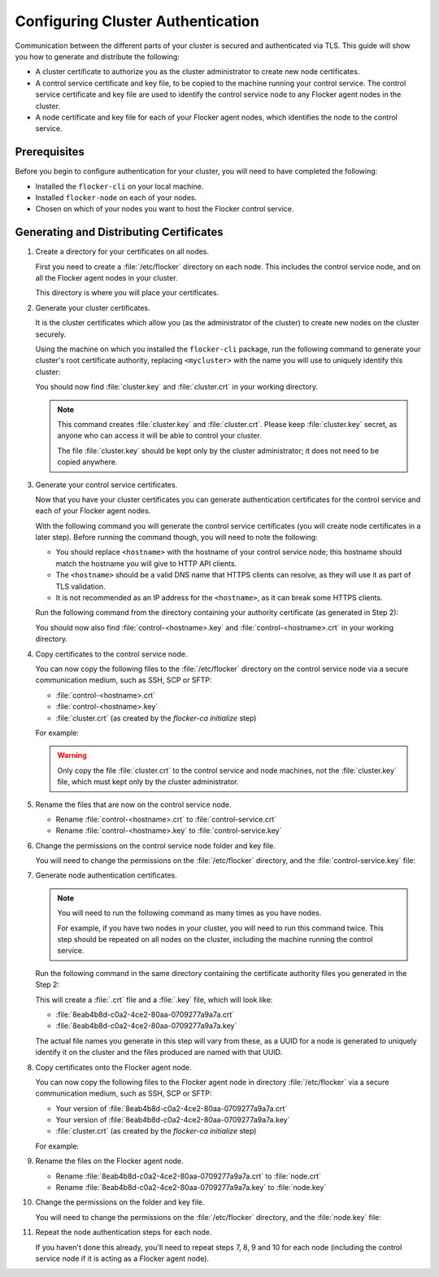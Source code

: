 .. Single Source Instructions

==================================
Configuring Cluster Authentication
==================================

.. begin-body-config-authentication

Communication between the different parts of your cluster is secured and authenticated via TLS.
This guide will show you how to generate and distribute the following:

* A cluster certificate to authorize you as the cluster administrator to create new node certificates. 
* A control service certificate and key file, to be copied to the machine running your control service.
  The control service certificate and key file are used to identify the control service node to any Flocker agent nodes in the cluster.
* A node certificate and key file for each of your Flocker agent nodes, which identifies the node to the control service. 

.. XXX Add a diagram to illustrate the distribution of certificates across the cluster. See FLOC 3085

Prerequisites
=============

Before you begin to configure authentication for your cluster, you will need to have completed the following:

* Installed the ``flocker-cli`` on your local machine.
* Installed ``flocker-node`` on each of your nodes.
* Chosen on which of your nodes you want to host the Flocker control service.

Generating and Distributing Certificates
========================================

#. Create a directory for your certificates on all nodes.

   First you need to create a :file:`/etc/flocker` directory on each node. 
   This includes the control service node, and on all the Flocker agent nodes in your cluster.
   
   .. prompt:: bash root@linuxbox:~/#

      mkdir /etc/flocker
   
   This directory is where you will place your certificates. 

#. Generate your cluster certificates. 

   It is the cluster certificates which allow you (as the administrator of the cluster) to create new nodes on the cluster securely.
   
   Using the machine on which you installed the ``flocker-cli`` package, run the following command to generate your cluster's root certificate authority, replacing ``<mycluster>`` with the name you will use to uniquely identify this cluster:
   
   .. prompt:: bash $

      flocker-ca initialize <mycluster>

   You should now find :file:`cluster.key` and :file:`cluster.crt` in your working directory.

   .. note:: This command creates :file:`cluster.key` and :file:`cluster.crt`.
             Please keep :file:`cluster.key` secret, as anyone who can access it will be able to control your cluster.

             The file :file:`cluster.key` should be kept only by the cluster administrator; it does not need to be copied anywhere. 
   
#. Generate your control service certificates.

   Now that you have your cluster certificates you can generate authentication certificates for the control service and each of your Flocker agent nodes.
   
   With the following command you will generate the control service certificates (you will create node certificates in a later step).
   Before running the command though, you will need to note the following:
   
   * You should replace ``<hostname>`` with the hostname of your control service node; this hostname should match the hostname you will give to HTTP API clients.
   * The ``<hostname>`` should be a valid DNS name that HTTPS clients can resolve, as they will use it as part of TLS validation.
   * It is not recommended as an IP address for the ``<hostname>``, as it can break some HTTPS clients.

   Run the following command from the directory containing your authority certificate (as generated in Step 2):
   
   .. prompt:: bash $

      flocker-ca create-control-certificate <hostname>

   You should now also find :file:`control-<hostname>.key` and :file:`control-<hostname>.crt` in your working directory.

#. Copy certificates to the control service node.

   You can now copy the following files to the :file:`/etc/flocker` directory on the control service node via a secure communication medium, such as SSH, SCP or SFTP:
   
   * :file:`control-<hostname>.crt`
   * :file:`control-<hostname>.key`
   * :file:`cluster.crt` (as created by the `flocker-ca initialize` step)

   For example:
   
   .. prompt:: bash $
   
      scp control-<hostname>.crt root@<hostname>:/etc/flocker/
      scp control-<hostname>.key root@<hostname>:/etc/flocker/
      scp cluster.crt root@<hostname>:/etc/flocker/
   
   .. warning:: Only copy the file :file:`cluster.crt` to the control service and node machines, not the :file:`cluster.key` file, which must kept only by the cluster administrator.

#. Rename the files that are now on the control service node.

   * Rename :file:`control-<hostname>.crt` to :file:`control-service.crt`
   * Rename :file:`control-<hostname>.key` to :file:`control-service.key`

#. Change the permissions on the control service node folder and key file.

   You will need to change the permissions on the :file:`/etc/flocker` directory, and the :file:`control-service.key` file:
   
   .. prompt:: bash root@linuxbox:~/#

      chmod 0700 /etc/flocker
      chmod 0600 /etc/flocker/control-service.key

#. Generate node authentication certificates.

   .. note:: You will need to run the following command as many times as you have nodes.

			 For example, if you have two nodes in your cluster, you will need to run this command twice.
			 This step should be repeated on all nodes on the cluster, including the machine running the control service.

   Run the following command in the same directory containing the certificate authority files you generated in the Step 2:
   
   .. prompt:: bash $

      flocker-ca create-node-certificate

   This will create a :file:`.crt` file and a :file:`.key` file, which will look like:
   
   * :file:`8eab4b8d-c0a2-4ce2-80aa-0709277a9a7a.crt`       
   * :file:`8eab4b8d-c0a2-4ce2-80aa-0709277a9a7a.key`
   
   The actual file names you generate in this step will vary from these, as a UUID for a node is generated to uniquely identify it on the cluster and the files produced are named with that UUID. 

#. Copy certificates onto the Flocker agent node.

   You can now copy the following files to the Flocker agent node in directory :file:`/etc/flocker` via a secure communication medium, such as SSH, SCP or SFTP:
   
   * Your version of :file:`8eab4b8d-c0a2-4ce2-80aa-0709277a9a7a.crt`
   * Your version of :file:`8eab4b8d-c0a2-4ce2-80aa-0709277a9a7a.key`
   * :file:`cluster.crt` (as created by the `flocker-ca initialize` step)

   For example:
   
   .. prompt:: bash $
   
      scp <yourUUID>.crt root@<hostname>:/etc/flocker/
      scp <yourUUID>.key root@<hostname>:/etc/flocker/
      scp cluster.crt root@<hostname>:/etc/flocker/

#. Rename the files on the Flocker agent node.

   * Rename :file:`8eab4b8d-c0a2-4ce2-80aa-0709277a9a7a.crt` to :file:`node.crt`
   * Rename :file:`8eab4b8d-c0a2-4ce2-80aa-0709277a9a7a.key` to :file:`node.key`

#. Change the permissions on the folder and key file.

   You will need to change the permissions on the :file:`/etc/flocker` directory, and the :file:`node.key` file:
   
   .. prompt:: bash root@linuxbox:~/#

      chmod 0700 /etc/flocker
      chmod 0600 /etc/flocker/node.key

#. Repeat the node authentication steps for each node.

   If you haven't done this already, you'll need to repeat steps 7, 8, 9 and 10 for each node (including the control service node if it is acting as a Flocker agent node).

.. end-body-config-authentication
